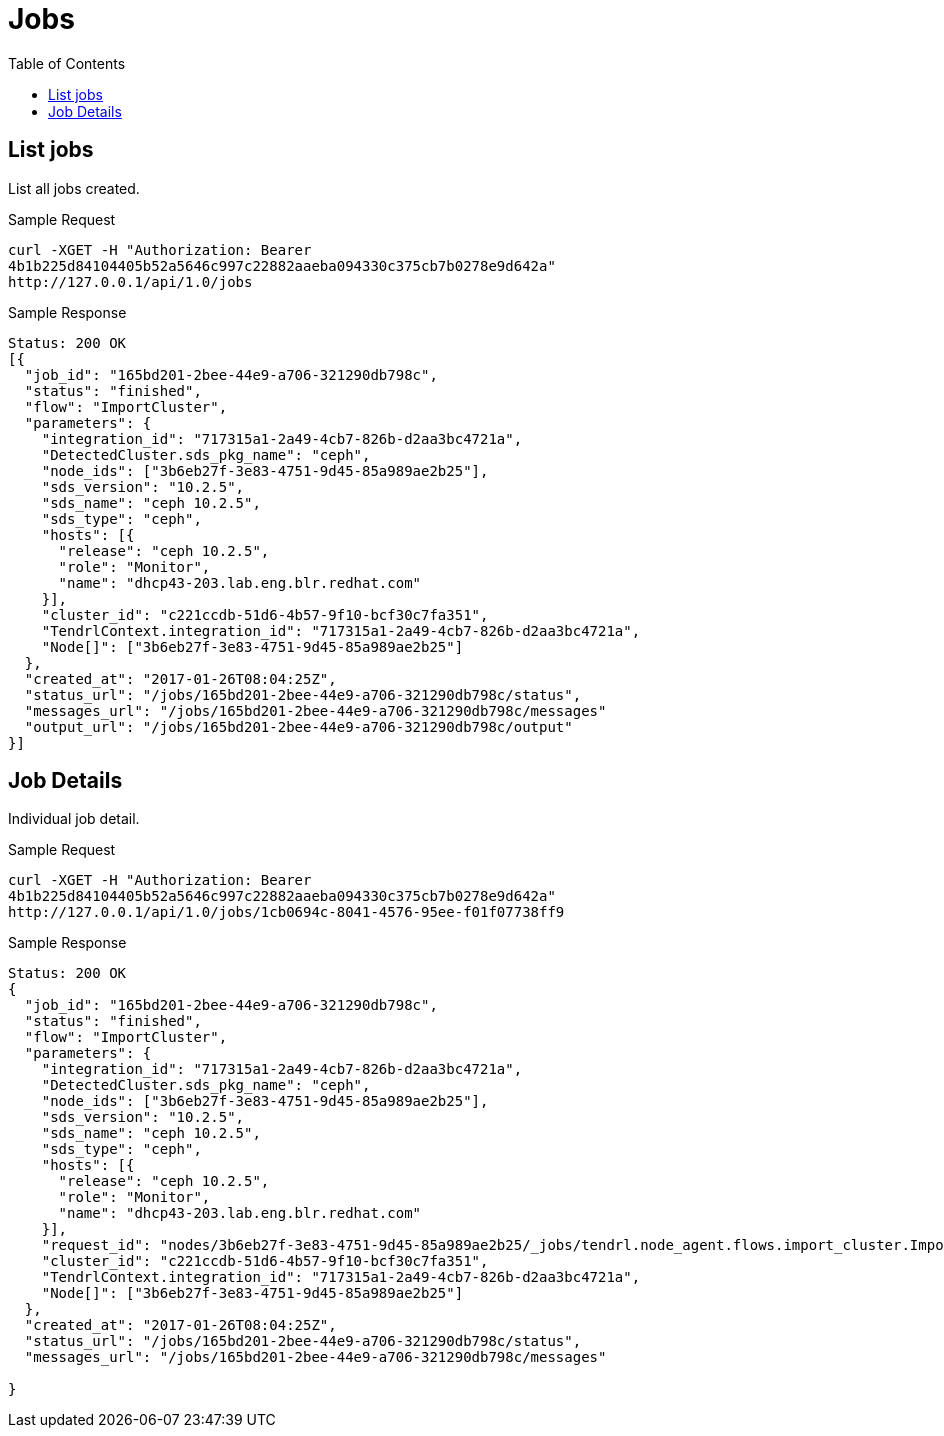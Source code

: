 // vim: tw=79
= Jobs
:toc:

== List jobs

List all jobs created.

Sample Request

----------
curl -XGET -H "Authorization: Bearer
4b1b225d84104405b52a5646c997c22882aaeba094330c375cb7b0278e9d642a"
http://127.0.0.1/api/1.0/jobs
----------

Sample Response

----------
Status: 200 OK
[{
  "job_id": "165bd201-2bee-44e9-a706-321290db798c",
  "status": "finished",
  "flow": "ImportCluster",
  "parameters": {
    "integration_id": "717315a1-2a49-4cb7-826b-d2aa3bc4721a",
    "DetectedCluster.sds_pkg_name": "ceph",
    "node_ids": ["3b6eb27f-3e83-4751-9d45-85a989ae2b25"],
    "sds_version": "10.2.5",
    "sds_name": "ceph 10.2.5",
    "sds_type": "ceph",
    "hosts": [{
      "release": "ceph 10.2.5",
      "role": "Monitor",
      "name": "dhcp43-203.lab.eng.blr.redhat.com"
    }],
    "cluster_id": "c221ccdb-51d6-4b57-9f10-bcf30c7fa351",
    "TendrlContext.integration_id": "717315a1-2a49-4cb7-826b-d2aa3bc4721a",
    "Node[]": ["3b6eb27f-3e83-4751-9d45-85a989ae2b25"]
  },
  "created_at": "2017-01-26T08:04:25Z",
  "status_url": "/jobs/165bd201-2bee-44e9-a706-321290db798c/status",
  "messages_url": "/jobs/165bd201-2bee-44e9-a706-321290db798c/messages"
  "output_url": "/jobs/165bd201-2bee-44e9-a706-321290db798c/output"
}]
----------

== Job Details

Individual job detail.

Sample Request

----------
curl -XGET -H "Authorization: Bearer
4b1b225d84104405b52a5646c997c22882aaeba094330c375cb7b0278e9d642a"
http://127.0.0.1/api/1.0/jobs/1cb0694c-8041-4576-95ee-f01f07738ff9
----------

Sample Response

----------
Status: 200 OK
{
  "job_id": "165bd201-2bee-44e9-a706-321290db798c",
  "status": "finished",
  "flow": "ImportCluster",
  "parameters": {
    "integration_id": "717315a1-2a49-4cb7-826b-d2aa3bc4721a",
    "DetectedCluster.sds_pkg_name": "ceph",
    "node_ids": ["3b6eb27f-3e83-4751-9d45-85a989ae2b25"],
    "sds_version": "10.2.5",
    "sds_name": "ceph 10.2.5",
    "sds_type": "ceph",
    "hosts": [{
      "release": "ceph 10.2.5",
      "role": "Monitor",
      "name": "dhcp43-203.lab.eng.blr.redhat.com"
    }],
    "request_id": "nodes/3b6eb27f-3e83-4751-9d45-85a989ae2b25/_jobs/tendrl.node_agent.flows.import_cluster.ImportCluster_9c9e5d67-d7e8-472d-9f88-ed613a200f7b",
    "cluster_id": "c221ccdb-51d6-4b57-9f10-bcf30c7fa351",
    "TendrlContext.integration_id": "717315a1-2a49-4cb7-826b-d2aa3bc4721a",
    "Node[]": ["3b6eb27f-3e83-4751-9d45-85a989ae2b25"]
  },
  "created_at": "2017-01-26T08:04:25Z",
  "status_url": "/jobs/165bd201-2bee-44e9-a706-321290db798c/status",
  "messages_url": "/jobs/165bd201-2bee-44e9-a706-321290db798c/messages"

}
----------



